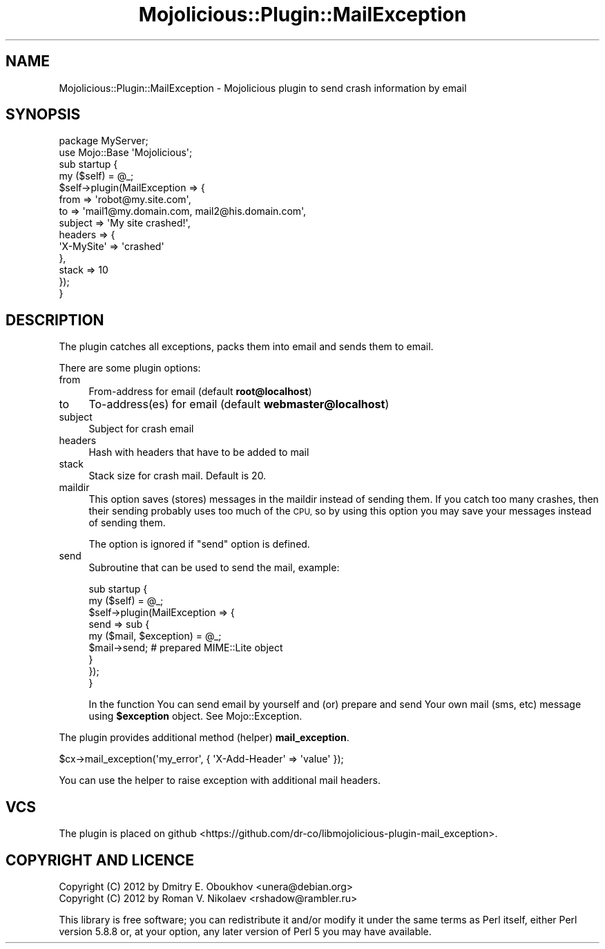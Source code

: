 .\" Automatically generated by Pod::Man 4.14 (Pod::Simple 3.40)
.\"
.\" Standard preamble:
.\" ========================================================================
.de Sp \" Vertical space (when we can't use .PP)
.if t .sp .5v
.if n .sp
..
.de Vb \" Begin verbatim text
.ft CW
.nf
.ne \\$1
..
.de Ve \" End verbatim text
.ft R
.fi
..
.\" Set up some character translations and predefined strings.  \*(-- will
.\" give an unbreakable dash, \*(PI will give pi, \*(L" will give a left
.\" double quote, and \*(R" will give a right double quote.  \*(C+ will
.\" give a nicer C++.  Capital omega is used to do unbreakable dashes and
.\" therefore won't be available.  \*(C` and \*(C' expand to `' in nroff,
.\" nothing in troff, for use with C<>.
.tr \(*W-
.ds C+ C\v'-.1v'\h'-1p'\s-2+\h'-1p'+\s0\v'.1v'\h'-1p'
.ie n \{\
.    ds -- \(*W-
.    ds PI pi
.    if (\n(.H=4u)&(1m=24u) .ds -- \(*W\h'-12u'\(*W\h'-12u'-\" diablo 10 pitch
.    if (\n(.H=4u)&(1m=20u) .ds -- \(*W\h'-12u'\(*W\h'-8u'-\"  diablo 12 pitch
.    ds L" ""
.    ds R" ""
.    ds C` ""
.    ds C' ""
'br\}
.el\{\
.    ds -- \|\(em\|
.    ds PI \(*p
.    ds L" ``
.    ds R" ''
.    ds C`
.    ds C'
'br\}
.\"
.\" Escape single quotes in literal strings from groff's Unicode transform.
.ie \n(.g .ds Aq \(aq
.el       .ds Aq '
.\"
.\" If the F register is >0, we'll generate index entries on stderr for
.\" titles (.TH), headers (.SH), subsections (.SS), items (.Ip), and index
.\" entries marked with X<> in POD.  Of course, you'll have to process the
.\" output yourself in some meaningful fashion.
.\"
.\" Avoid warning from groff about undefined register 'F'.
.de IX
..
.nr rF 0
.if \n(.g .if rF .nr rF 1
.if (\n(rF:(\n(.g==0)) \{\
.    if \nF \{\
.        de IX
.        tm Index:\\$1\t\\n%\t"\\$2"
..
.        if !\nF==2 \{\
.            nr % 0
.            nr F 2
.        \}
.    \}
.\}
.rr rF
.\" ========================================================================
.\"
.IX Title "Mojolicious::Plugin::MailException 3"
.TH Mojolicious::Plugin::MailException 3 "2018-07-03" "perl v5.32.0" "User Contributed Perl Documentation"
.\" For nroff, turn off justification.  Always turn off hyphenation; it makes
.\" way too many mistakes in technical documents.
.if n .ad l
.nh
.SH "NAME"
Mojolicious::Plugin::MailException \- Mojolicious plugin to send crash information by email
.SH "SYNOPSIS"
.IX Header "SYNOPSIS"
.Vb 2
\&    package MyServer;
\&    use Mojo::Base \*(AqMojolicious\*(Aq;
\&
\&    sub startup {
\&        my ($self) = @_;
\&
\&        $self\->plugin(MailException => {
\&            from    => \*(Aqrobot@my.site.com\*(Aq,
\&            to      => \*(Aqmail1@my.domain.com, mail2@his.domain.com\*(Aq,
\&            subject => \*(AqMy site crashed!\*(Aq,
\&            headers => {
\&                \*(AqX\-MySite\*(Aq => \*(Aqcrashed\*(Aq
\&            },
\&
\&            stack   => 10
\&        });
\&    }
.Ve
.SH "DESCRIPTION"
.IX Header "DESCRIPTION"
The plugin catches all exceptions, packs them into email and sends
them to email.
.PP
There are some plugin options:
.IP "from" 4
.IX Item "from"
From-address for email (default \fBroot@localhost\fR)
.IP "to" 4
.IX Item "to"
To\-address(es) for email (default \fBwebmaster@localhost\fR)
.IP "subject" 4
.IX Item "subject"
Subject for crash email
.IP "headers" 4
.IX Item "headers"
Hash with headers that have to be added to mail
.IP "stack" 4
.IX Item "stack"
Stack size for crash mail. Default is \f(CW20\fR.
.IP "maildir" 4
.IX Item "maildir"
This option saves (stores) messages in the maildir instead of
sending them. If you catch too many crashes, then their sending
probably uses too much of the \s-1CPU,\s0 so by using this option you
may save your messages instead of sending them.
.Sp
The option is ignored if \f(CW\*(C`send\*(C'\fR option is defined.
.IP "send" 4
.IX Item "send"
Subroutine that can be used to send the mail, example:
.Sp
.Vb 2
\&    sub startup {
\&        my ($self) = @_;
\&
\&        $self\->plugin(MailException => {
\&            send => sub {
\&                my ($mail, $exception) = @_;
\&
\&                $mail\->send;    # prepared MIME::Lite object
\&            }
\&        });
\&    }
.Ve
.Sp
In the function You can send email by yourself and (or) prepare and
send Your own mail (sms, etc) message using \fB\f(CB$exception\fB\fR object.
See Mojo::Exception.
.PP
The plugin provides additional method (helper) \fBmail_exception\fR.
.PP
.Vb 1
\&    $cx\->mail_exception(\*(Aqmy_error\*(Aq, { \*(AqX\-Add\-Header\*(Aq => \*(Aqvalue\*(Aq });
.Ve
.PP
You can use the helper to raise exception with additional mail headers.
.SH "VCS"
.IX Header "VCS"
The plugin is placed on
github <https://github.com/dr-co/libmojolicious-plugin-mail_exception>.
.SH "COPYRIGHT AND LICENCE"
.IX Header "COPYRIGHT AND LICENCE"
.Vb 2
\& Copyright (C) 2012 by Dmitry E. Oboukhov <unera@debian.org>
\& Copyright (C) 2012 by Roman V. Nikolaev <rshadow@rambler.ru>
.Ve
.PP
This library is free software; you can redistribute it and/or modify
it under the same terms as Perl itself, either Perl version 5.8.8 or,
at your option, any later version of Perl 5 you may have available.
